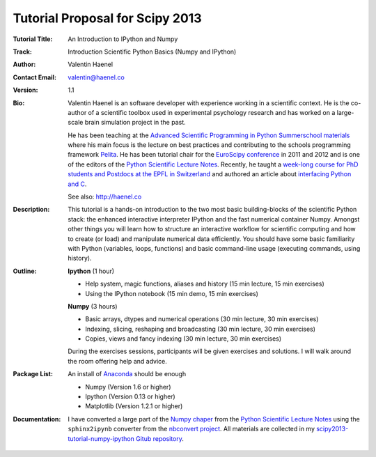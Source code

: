 Tutorial Proposal for Scipy 2013
================================

:Tutorial Title: An Introduction to IPython and Numpy
:Track: Introduction Scientific Python Basics (Numpy and IPython)
:Author: Valentin Haenel
:Contact Email: valentin@haenel.co
:Version: 1.1
:Bio: Valentin Haenel is an software developer with experience working in a
      scientific context. He is the co-author of a scientific toolbox used in
      experimental psychology research and has worked on a large-scale brain
      simulation project in the past.

      He has been teaching at the `Advanced Scientific Programming in Python
      Summerschool materials <https://python.g-node.org/wiki/>`_ where his main
      focus is the lecture on best practices and contributing to the schools
      programming framework `Pelita <http://aspp.github.com/pelita/>`_. He has
      been tutorial chair for the `EuroScipy conference
      <https://www.euroscipy.org/>`_ in 2011 and 2012 and is one of the editors
      of the `Python Scientific Lecture Notes
      <http://scipy-lectures.github.com/>`_. Recently, he taught a `week-long
      course for PhD students and Postdocs at the EPFL in Switzerland
      <https://github.com/pcp13>`_ and authored an article about `interfacing
      Python and
      C <http://scipy-lectures.github.com/advanced/interfacing_with_c/interfacing_with_c.html>`_.

      See also: http://haenel.co

:Description: This tutorial is a hands-on introduction to the two most basic
              building-blocks of the scientific Python stack: the enhanced
              interactive interpreter IPython and the fast numerical container
              Numpy. Amongst other things you will learn how to structure an
              interactive workflow for scientific computing and how to create
              (or load) and manipulate numerical data efficiently. You should
              have some basic familiarity with Python (variables, loops,
              functions) and basic command-line usage (executing commands,
              using history).
:Outline: **Ipython** (1 hour)

          * Help system, magic functions, aliases and history
            (15 min lecture, 15 min exercises)
          * Using the IPython notebook
            (15 min demo, 15 min exercises)

          **Numpy** (3 hours)

          * Basic arrays, dtypes and numerical operations
            (30 min lecture, 30 min exercises)
          * Indexing, slicing, reshaping and broadcasting
            (30 min lecture, 30 min exercises)
          * Copies, views and fancy indexing
            (30 min lecture, 30 min exercises)

          During the exercises sessions, participants will be given exercises
          and solutions. I will walk around the room offering help and advice.

:Package List: An install of `Anaconda <https://store.continuum.io/>`_ should be enough

               * Numpy (Version 1.6 or higher)
               * Ipython (Version 0.13 or higher)
               * Matplotlib (Version 1.2.1 or higher)

:Documentation: I have converted a large part of the `Numpy chaper
                <http://scipy-lectures.github.io/intro/numpy/index.html>`_ from
                the `Python Scientific Lecture
                Notes <http://scipy-lectures.github.com/>`_ using the
                ``sphinx2ipynb`` converter from the `nbconvert project
                <https://github.com/ipython/nbconvert>`_. All materials are
                collected in my `scipy2013-tutorial-numpy-ipython Gitub
                repository
                <https://github.com/esc/scipy2013-tutorial-numpy-ipython>`_.
